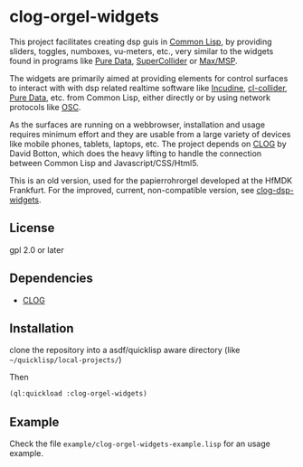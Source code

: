 
* clog-orgel-widgets

This project facilitates creating dsp guis in [[https://en.wikipedia.org/wiki/Common_Lisp][Common Lisp]], by
providing sliders, toggles, numboxes, vu-meters, etc., very similar to
the widgets found in programs like [[https://en.wikipedia.org/wiki/Pure_Data][Pure Data]], [[https://en.wikipedia.org/wiki/SuperCollider][SuperCollider]] or
[[https://en.wikipedia.org/wiki/Max_(software)][Max/MSP]].

The widgets are primarily aimed at providing elements for control
surfaces to interact with with dsp related realtime software like
[[https://incudine.sourceforge.net][Incudine]], [[https://github.com/byulparan/cl-collider][cl-collider]], [[https://en.wikipedia.org/wiki/Pure_Data][Pure Data]], etc. from Common Lisp, either
directly or by using network protocols like [[https://en.wikipedia.org/wiki/Open_Sound_Control][OSC]].

As the surfaces are running on a webbrowser, installation and usage
requires minimum effort and they are usable from a large variety of
devices like mobile phones, tablets, laptops, etc. The project depends
on [[https://github.com/rabbibotton/clog][CLOG]] by David Botton, which does the heavy lifting to handle the
connection between Common Lisp and Javascript/CSS/Html5.

This is an old version, used for the papierrohrorgel developed at the
HfMDK Frankfurt. For the improved, current, non-compatible version,
see [[https://github.com/ormf/clog-dsp-widgets.git][clog-dsp-widgets]].

** License

gpl 2.0 or later

** Dependencies
    
    - [[https://github.com/rabbibotton/clog][CLOG]]

** Installation

   clone the repository into a asdf/quicklisp aware directory (like
   =~/quicklisp/local-projects/=)

   Then

   #+BEGIN_SRC lisp
     (ql:quickload :clog-orgel-widgets)
   #+END_SRC

** Example

   Check the file =example/clog-orgel-widgets-example.lisp= for an usage
   example.
   

